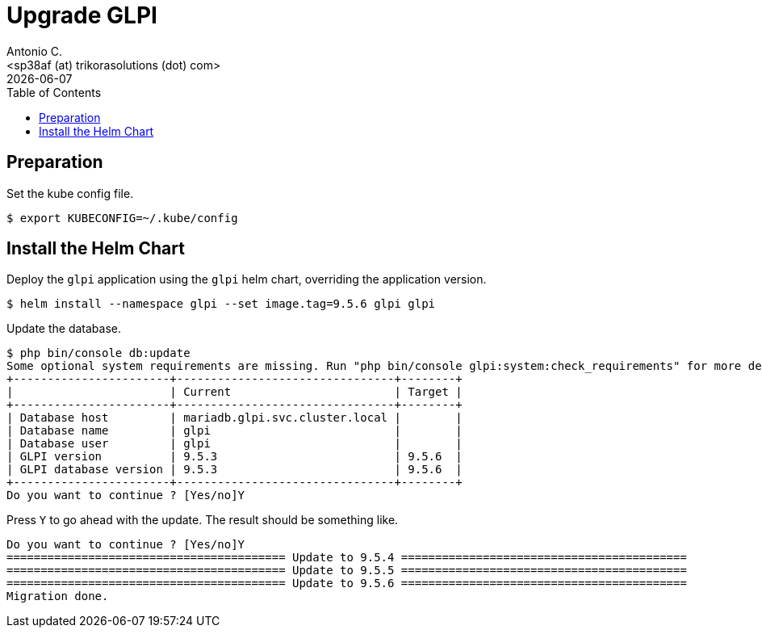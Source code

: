 = Upgrade GLPI
:author:    Antonio C.
:email:     <sp38af (at) trikorasolutions (dot) com>
:Date:      20220502
:revdate: {docdate}
:toc:       left
:toc-title: Table of Contents
:icons: font
:description: This section describes how to ugprade GLPI to a newer version.

== Preparation

Set the kube config file.

[source,bash]
----
$ export KUBECONFIG=~/.kube/config
----


== Install the Helm Chart

Deploy the `glpi` application using the `glpi` helm chart, overriding the application version.

[source,bash]
----
$ helm install --namespace glpi --set image.tag=9.5.6 glpi glpi
----

Update the database.

[source,bash]
----
$ php bin/console db:update
Some optional system requirements are missing. Run "php bin/console glpi:system:check_requirements" for more details.
+-----------------------+--------------------------------+--------+
|                       | Current                        | Target |
+-----------------------+--------------------------------+--------+
| Database host         | mariadb.glpi.svc.cluster.local |        |
| Database name         | glpi                           |        |
| Database user         | glpi                           |        |
| GLPI version          | 9.5.3                          | 9.5.6  |
| GLPI database version | 9.5.3                          | 9.5.6  |
+-----------------------+--------------------------------+--------+
Do you want to continue ? [Yes/no]Y
----

Press `Y` to go ahead with the update. The result should be something like.

[source]
----
Do you want to continue ? [Yes/no]Y
========================================= Update to 9.5.4 ==========================================
========================================= Update to 9.5.5 ==========================================
========================================= Update to 9.5.6 ==========================================
Migration done.
----
